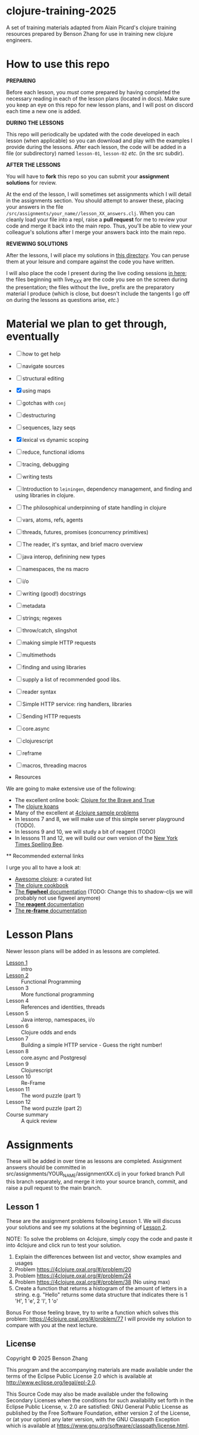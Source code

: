* clojure-training-2025

A set of training materials adapted from Alain Picard's clojure training resources prepared by Benson Zhang for use in training new clojure engineers.

* How to use this repo

*PREPARING*

Before each lesson, you /must/ come prepared by having
completed the necessary reading in each of the lesson plans (located in docs).
Make sure you keep an eye on this repo for new lesson plans,
and I will post on discord each time a new one is added.

*DURING THE LESSONS*

This repo will periodically be updated with the code developed in
each lesson (when applicable) so you can download and play with the
examples I provide during the lessons.
After each lesson, the code will be added in a
file (or subdirectory) named =lesson-01=, =lesson-02= /etc./ (in the src subdir).

*AFTER THE LESSONS*

You will have to *fork* this repo so you can submit your *assignment solutions*
for review.

At the end of the lesson, I will sometimes set assignments
which I will detail in the assignments section.  You should
attempt to answer these, placing your answers in the file
=/src/assignments/your_name//lesson_XX_answers.clj=.  When you
can cleanly load your file into a repl, raise a *pull request* for
me to review your code and merge it back into the main repo.  Thus,
you'll be able to view your colleague's solutions after I merge your
answers back into the main repo.

*REVIEWING SOLUTIONS*

After the lessons, I will place my solutions in [[file:src/assignments/benson/][this directory]]. You
can peruse them at your leisure and compare against the code
you have written.

I will also place the code I present during the live coding
sessions [[file:src/clojure_training_2025/][in here]]; the files beginning with live_XXX are the code
you see on the screen during the presentation; the files without the
live_ prefix are the preparatory material I produce (which is close,
but doesn't include the tangents I go off on during the lessons as
questions arise, /etc./)

* Material we plan to get through, eventually

 - [ ] how to get help
 - [ ] navigate sources
 - [ ] structural editing
 - [X] using maps
 - [ ] gotchas with =conj=
 - [ ] destructuring
 - [ ] sequences, lazy seqs
 - [X] lexical vs dynamic scoping
 - [ ] reduce, functional idioms
 - [ ] tracing, debugging
 - [ ] writing tests
 - [ ] Introduction to =leiningen=, dependency management,
       and finding and using libraries in clojure.
 - [ ] The philosophical underpinning of state handling in clojure
 - [ ] vars, atoms, refs, agents
 - [ ] threads, futures, promises (concurrency primitives)
 - [ ] The reader, it's syntax, and brief macro overview
 - [ ] java interop, definining new types
 - [ ] namespaces, the ns macro
 - [ ] i/o
 - [ ] writing (good!) docstrings
 - [ ] metadata
 - [ ] strings; regexes
 - [ ] throw/catch, slingshot
 - [ ] making simple HTTP requests
 - [ ] multimethods
 - [ ] finding and using libraries
 - [ ] supply a list of recommended good libs.
 - [ ] reader syntax
 - [ ] Simple HTTP service: ring handlers, libraries
 - [ ] Sending HTTP requests
 - [ ] core.async
 - [ ] clojurescript
 - [ ] reframe
 - [ ] macros, threading macros

 * Resources

We are going to make extensive use of the following:

 - The excellent online book: [[https://www.braveclojure.com/clojure-for-the-brave-and-true/][Clojure for the Brave and True]]
 - The [[https://github.com/functional-koans/clojure-koans][clojure koans]]
 - Many of the excellent at [[https://4clojure.oxal.org/][4clojure sample problems]]
 - In lessons 7 and 8, we will make use of this simple server playground (TODO).
 - In lessons 9 and 10, we will study a bit of reagent (TODO)
 - In lessons 11 and 12, we will build our own version of the [[https://www.nytimes.com/puzzles/spelling-bee][New York Times Spelling Bee]].

 ** Recommended external links

   I urge you all to have a look at:
   - [[https://github.com/razum2um/awesome-clojure][Awesome clojure]]: a curated list
   - [[https://github.com/clojure-cookbook/clojure-cookbook.git][The clojure cookbook]]
   - [[https://figwheel.org/docs/][The *figwheel* documentation]] (TODO: Change this to shadow-cljs we will probably not use figweel anymore)
   - [[https://cljdoc.org/d/reagent/reagent/1.0.0-alpha2/doc/documentation-index][The *reagent* documentation]]
   - [[https://github.com/day8/re-frame/][The *re-frame* documentation]]

* Lesson Plans

Newer lesson plans will be added in as lessons are completed.
  - [[file:doc/lesson-01.org::*Introductory%20email][Lesson 1]] :: intro
  - [[file:doc/lesson-02.org::*Lesson%20Goals][Lesson 2]] :: Functional Programming
  - Lesson 3 :: More functional programming
  - Lesson 4 :: References and identities, threads
  - Lesson 5 :: Java interop, namespaces, i/o
  - Lesson 6 :: Clojure odds and ends
  - Lesson 7 :: Building a simple HTTP service - Guess the right number!
  - Lesson 8 :: core.async and Postgresql
  - Lesson 9 :: Clojurescript
  - Lesson 10 :: Re-Frame
  - Lesson 11 :: The word puzzle (part 1)
  - Lesson 12 :: The word puzzle (part 2)
  - Course summary :: A quick review

* Assignments
These will be added in over time as lessons are completed.
Assignment answers should be committed in src/assignments/YOUR_NAME/assignmentXX.clj in your forked branch
Pull this branch separately, and merge it into your source branch, commit, and raise a pull request to the main branch.

** Lesson 1
These are the assignment problems following Lesson 1.
We will discuss your solutions and see my solutions
at the beginning of [[file:doc/lesson-02.org::*Lesson%20Goals][Lesson 2]].

NOTE: To solve the problems on 4clojure, simply copy the code and paste it into 4clojure and click run to test your solution.

1. Explain the differences between list and vector, show examples and usages
2. Problem https://4clojure.oxal.org/#/problem/20
3. Problem https://4clojure.oxal.org/#/problem/24 
4. Problem https://4clojure.oxal.org/#/problem/38 (No using max)
5. Create a function that returns a histogram of the amount of letters in a string.
   e.g. "Hello" returns some data structure that indicates there is 1 'H', 1 'e', 2 'l', 1 'o'

Bonus
For those feeling brave, try to write a function which solves this problem:
https://4clojure.oxal.org/#/problem/77 I will provide my solution to compare with you at the next lecture.

** License

Copyright © 2025 Benson Zhang

This program and the accompanying materials are made available under the
terms of the Eclipse Public License 2.0 which is available at
http://www.eclipse.org/legal/epl-2.0.

This Source Code may also be made available under the following Secondary
Licenses when the conditions for such availability set forth in the Eclipse
Public License, v. 2.0 are satisfied: GNU General Public License as published by
the Free Software Foundation, either version 2 of the License, or (at your
option) any later version, with the GNU Classpath Exception which is available
at https://www.gnu.org/software/classpath/license.html.
